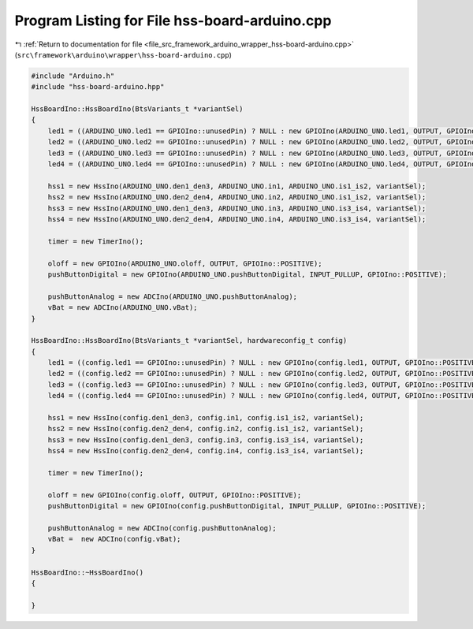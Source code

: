 
.. _program_listing_file_src_framework_arduino_wrapper_hss-board-arduino.cpp:

Program Listing for File hss-board-arduino.cpp
==============================================

|exhale_lsh| :ref:`Return to documentation for file <file_src_framework_arduino_wrapper_hss-board-arduino.cpp>` (``src\framework\arduino\wrapper\hss-board-arduino.cpp``)

.. |exhale_lsh| unicode:: U+021B0 .. UPWARDS ARROW WITH TIP LEFTWARDS

.. code-block:: cpp

   
   #include "Arduino.h"
   #include "hss-board-arduino.hpp"
   
   HssBoardIno::HssBoardIno(BtsVariants_t *variantSel)
   {
       led1 = ((ARDUINO_UNO.led1 == GPIOIno::unusedPin) ? NULL : new GPIOIno(ARDUINO_UNO.led1, OUTPUT, GPIOIno::POSITIVE));
       led2 = ((ARDUINO_UNO.led2 == GPIOIno::unusedPin) ? NULL : new GPIOIno(ARDUINO_UNO.led2, OUTPUT, GPIOIno::POSITIVE));
       led3 = ((ARDUINO_UNO.led3 == GPIOIno::unusedPin) ? NULL : new GPIOIno(ARDUINO_UNO.led3, OUTPUT, GPIOIno::POSITIVE));
       led4 = ((ARDUINO_UNO.led4 == GPIOIno::unusedPin) ? NULL : new GPIOIno(ARDUINO_UNO.led4, OUTPUT, GPIOIno::POSITIVE));
   
       hss1 = new HssIno(ARDUINO_UNO.den1_den3, ARDUINO_UNO.in1, ARDUINO_UNO.is1_is2, variantSel);
       hss2 = new HssIno(ARDUINO_UNO.den2_den4, ARDUINO_UNO.in2, ARDUINO_UNO.is1_is2, variantSel);
       hss3 = new HssIno(ARDUINO_UNO.den1_den3, ARDUINO_UNO.in3, ARDUINO_UNO.is3_is4, variantSel);
       hss4 = new HssIno(ARDUINO_UNO.den2_den4, ARDUINO_UNO.in4, ARDUINO_UNO.is3_is4, variantSel);
   
       timer = new TimerIno();
       
       oloff = new GPIOIno(ARDUINO_UNO.oloff, OUTPUT, GPIOIno::POSITIVE);
       pushButtonDigital = new GPIOIno(ARDUINO_UNO.pushButtonDigital, INPUT_PULLUP, GPIOIno::POSITIVE);
   
       pushButtonAnalog = new ADCIno(ARDUINO_UNO.pushButtonAnalog);
       vBat = new ADCIno(ARDUINO_UNO.vBat);
   }
   
   HssBoardIno::HssBoardIno(BtsVariants_t *variantSel, hardwareconfig_t config)
   {
       led1 = ((config.led1 == GPIOIno::unusedPin) ? NULL : new GPIOIno(config.led1, OUTPUT, GPIOIno::POSITIVE));
       led2 = ((config.led2 == GPIOIno::unusedPin) ? NULL : new GPIOIno(config.led2, OUTPUT, GPIOIno::POSITIVE));
       led3 = ((config.led3 == GPIOIno::unusedPin) ? NULL : new GPIOIno(config.led3, OUTPUT, GPIOIno::POSITIVE));
       led4 = ((config.led4 == GPIOIno::unusedPin) ? NULL : new GPIOIno(config.led4, OUTPUT, GPIOIno::POSITIVE));
   
       hss1 = new HssIno(config.den1_den3, config.in1, config.is1_is2, variantSel);
       hss2 = new HssIno(config.den2_den4, config.in2, config.is1_is2, variantSel);
       hss3 = new HssIno(config.den1_den3, config.in3, config.is3_is4, variantSel);
       hss4 = new HssIno(config.den2_den4, config.in4, config.is3_is4, variantSel);
   
       timer = new TimerIno();
   
       oloff = new GPIOIno(config.oloff, OUTPUT, GPIOIno::POSITIVE);
       pushButtonDigital = new GPIOIno(config.pushButtonDigital, INPUT_PULLUP, GPIOIno::POSITIVE);
       
       pushButtonAnalog = new ADCIno(config.pushButtonAnalog);
       vBat =  new ADCIno(config.vBat);
   }
   
   HssBoardIno::~HssBoardIno()
   {
   
   }
   
   
   
